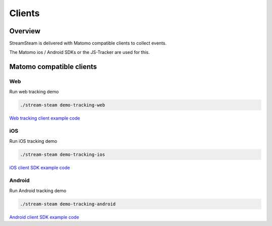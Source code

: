 =======
Clients
=======


Overview
========

StreamSteam is delivered with Matomo compatible clients to collect events.

The Matomo ios / Android SDKs or the JS-Tracker are used for this.


Matomo compatible clients
=========================

Web
---

Run web tracking demo

.. code-block:: bash

    ./stream-steam demo-tracking-web

`Web tracking client example code <https://github.com/ierror/stream-steam/tree/develop/clients/web>`_

iOS
---

Run iOS tracking demo

.. code-block:: bash

    ./stream-steam demo-tracking-ios

`iOS client SDK example code <https://github.com/ierror/stream-steam/tree/develop/clients/ios>`_

Android
-------

Run Android tracking demo

.. code-block:: bash

    ./stream-steam demo-tracking-android

`Android client SDK example code <https://github.com/ierror/stream-steam/tree/develop/clients/android>`_
